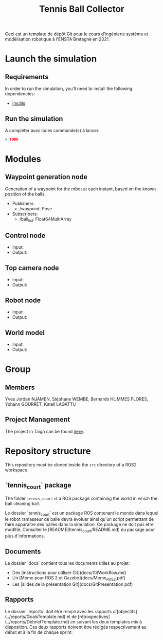 #+TITLE: Tennis Ball Collector

Ceci est un template de dépôt Git pour le cours d'ingénierie système et modélisation robotique à l'ENSTA Bretagne en 2021.

* Launch the simulation

** Requirements
In order to run the simulation, you'll need to install the following dependencies:
- [[https://pypi.org/project/imutils/][imutils]]

** Run the simulation

A compléter avec la/les commande(s) à lancer.
#+begin_src bash :tangle no :export code :results silent
# TODO
#+end_src

* Modules
** Waypoint generation node
Generation of a waypoint for the robot at each instant, based on the known position of the balls.

- Publishers:
  - /waypoint:  Pose
- Subscribers:
  - /ball_list: Float64MultiArray

** Control node
- Input:
- Output:

** Top camera node
- Input:
- Output:

** Robot node
- Input:
- Output:

** World model
- Input:
- Output:

* Group

** Members
Yves Jordan NJAMEN, Stéphane WEMBE, Bernardo HUMMES FLORES, Yohann GOURRET, Katell LAGATTU


** Project Management
The project in Taiga can be found [[https://tree.taiga.io/project/birromer-1-tennis-ball-collector/timeline][here]].

* Repository structure
This repository must be cloned inside the =src= directory of a ROS2 workspace.

** `tennis_court` package
The folder =tennis_court= is a ROS package containing the world in which the ball cleaning ball.

Le dossier `tennis_court` est un package ROS contenant le monde dans lequel le robot ramasseur de balle devra évoluer ainsi qu'un script permettant de faire apparaître des balles dans la simulation.
Ce package ne doit pas être modifié.
Consulter le [README](tennis_court/README.md) du package pour plus d'informations.


** Documents

Le dossier `docs` contient tous les documents utiles au projet:
- Des [instructions pour utiliser Git](docs/GitWorkflow.md)
- Un [Mémo pour ROS 2 et Gazebo](docs/Memo_ROS2.pdf)
- Les [slides de la présentation Git](docs/GitPresentation.pdf)


** Rapports

Le dossier `reports` doit être rempli avec les rapports d'[objectifs](../reports/GoalsTemplate.md) et de [rétrospectives](../reports/DebriefTemplate.md) en suivant les deux templates mis à disposition. Ces deux rapports doivent être rédigés respectivement au début et à la fin de chaque sprint.
